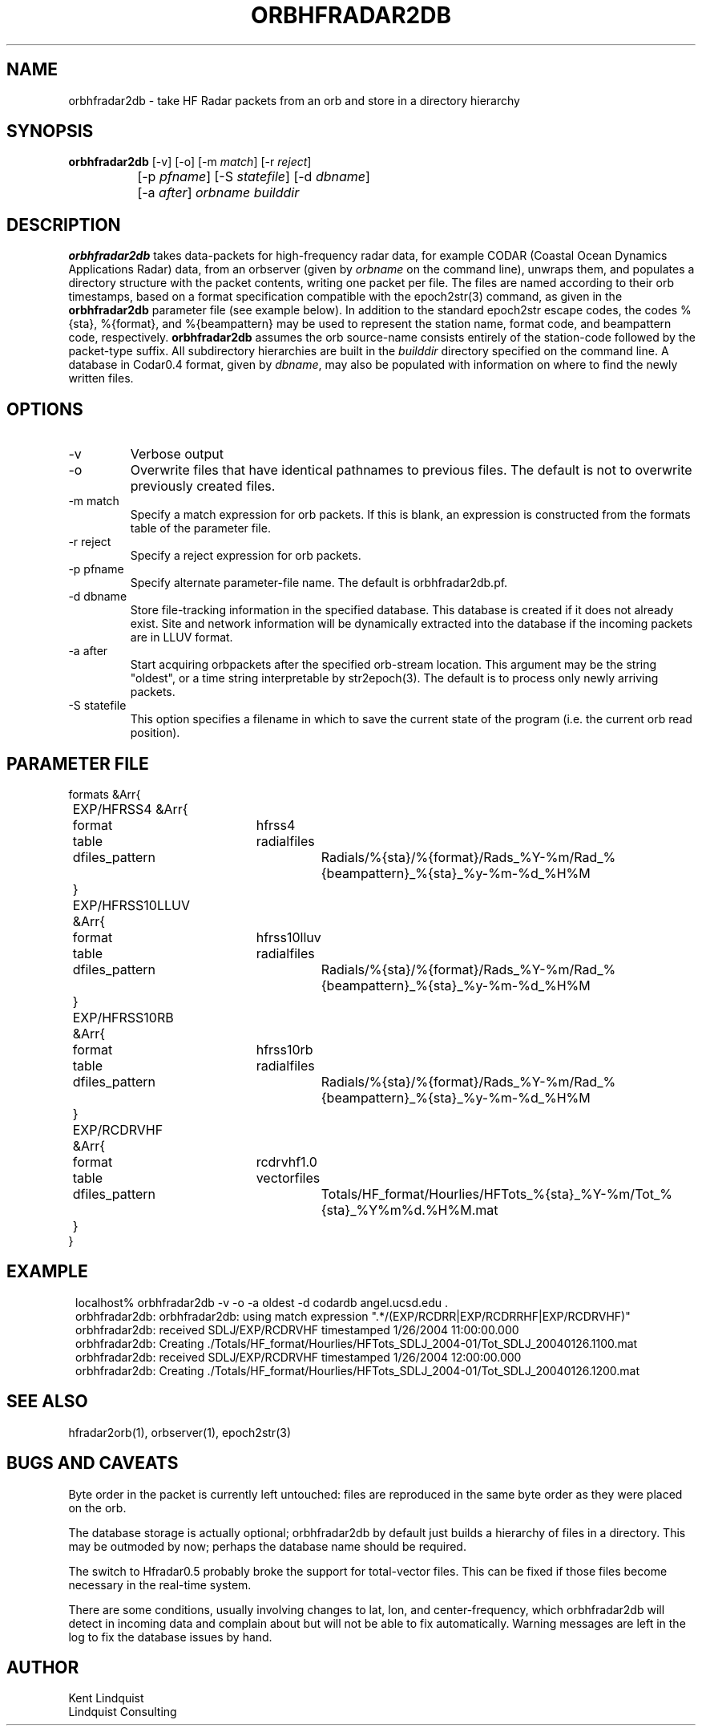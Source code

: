 .TH ORBHFRADAR2DB 1 "$Date: 2006/10/06 02:18:42 $"
.SH NAME
orbhfradar2db \- take HF Radar packets from an orb and store in a directory hierarchy
.SH SYNOPSIS
.nf
\fBorbhfradar2db \fP[-v] [-o] [-m \fImatch\fP] [-r \fIreject\fP] 
		[-p \fIpfname\fP] [-S \fIstatefile\fP] [-d \fIdbname\fP] 
		[-a \fIafter\fP] \fIorbname\fP \fIbuilddir\fP
.fi
.SH DESCRIPTION
\fBorbhfradar2db\fP takes data-packets for high-frequency radar data, for 
example CODAR (Coastal Ocean Dynamics
Applications Radar) data, from an orbserver (given by \fIorbname\fP on the 
command line), unwraps them, and populates a directory
structure with the packet contents, writing one packet per file. The
files are named according to their orb timestamps, based on a format
specification compatible with the epoch2str(3) command, as given in the
\fBorbhfradar2db\fP parameter file (see example below).  In addition to the 
standard epoch2str escape codes, the codes %{sta}, %{format}, and %{beampattern} 
may be used to represent the station name, format code, and beampattern code,
respectively. \fBorbhfradar2db\fP assumes the orb source-name consists entirely of the 
station-code followed by the packet-type suffix. All subdirectory
hierarchies are built in the \fIbuilddir\fP directory specified on the
command line.  A database in Codar0.4 format, given by \fIdbname\fP,
may also be populated with information on where to find the newly
written files.

.SH OPTIONS
.IP -v
Verbose output

.IP -o
Overwrite files that have identical pathnames to previous files. The default is 
not to overwrite previously created files. 

.IP "-m match"
Specify a match expression for orb packets. If this is blank, an expression
is constructed from the formats table of the parameter file. 

.IP "-r reject"
Specify a reject expression for orb packets.

.IP "-p pfname"
Specify alternate parameter-file name. The default is orbhfradar2db.pf.

.IP "-d dbname"
Store file-tracking information in the specified database. 
This database is created if it does not already exist. Site and network information 
will be dynamically extracted into the database if the incoming packets are in LLUV 
format. 

.IP "-a after"
Start acquiring orbpackets after the specified orb-stream location. This argument 
may be the string "oldest", or a time string interpretable by str2epoch(3). The 
default is to process only newly arriving packets. 

.IP "-S statefile"
This option specifies a filename in which to save the current state of the program
(i.e. the current orb read position). 

.SH PARAMETER FILE
.nf
formats &Arr{
	EXP/HFRSS4 &Arr{
		format	hfrss4
		table	radialfiles
		dfiles_pattern	Radials/%{sta}/%{format}/Rads_%Y-%m/Rad_%{beampattern}_%{sta}_%y-%m-%d_%H%M
	}
	EXP/HFRSS10LLUV &Arr{
		format	hfrss10lluv
		table	radialfiles
		dfiles_pattern	Radials/%{sta}/%{format}/Rads_%Y-%m/Rad_%{beampattern}_%{sta}_%y-%m-%d_%H%M
	}
	EXP/HFRSS10RB &Arr{
		format	hfrss10rb
		table	radialfiles
		dfiles_pattern	Radials/%{sta}/%{format}/Rads_%Y-%m/Rad_%{beampattern}_%{sta}_%y-%m-%d_%H%M
	}
	EXP/RCDRVHF &Arr{
		format	rcdrvhf1.0
		table	vectorfiles
		dfiles_pattern	Totals/HF_format/Hourlies/HFTots_%{sta}_%Y-%m/Tot_%{sta}_%Y%m%d.%H%M.mat
	}
}
.fi

.SH EXAMPLE
.in 2c
.ft CW
.nf
localhost% orbhfradar2db -v -o -a oldest -d codardb angel.ucsd.edu .
orbhfradar2db: orbhfradar2db: using match expression ".*/(EXP/RCDRR|EXP/RCDRRHF|EXP/RCDRVHF)"
orbhfradar2db: received SDLJ/EXP/RCDRVHF timestamped  1/26/2004  11:00:00.000
orbhfradar2db: Creating ./Totals/HF_format/Hourlies/HFTots_SDLJ_2004-01/Tot_SDLJ_20040126.1100.mat
orbhfradar2db: received SDLJ/EXP/RCDRVHF timestamped  1/26/2004  12:00:00.000
orbhfradar2db: Creating ./Totals/HF_format/Hourlies/HFTots_SDLJ_2004-01/Tot_SDLJ_20040126.1200.mat

.fi
.ft R
.in
.SH "SEE ALSO"
.nf
hfradar2orb(1), orbserver(1), epoch2str(3)
.fi
.SH "BUGS AND CAVEATS"
Byte order in the packet is currently left untouched: files are reproduced in the
same byte order as they were placed on the orb.

The database storage is actually optional; orbhfradar2db by default just builds a hierarchy 
of files in a directory. This may be outmoded by now; perhaps the database name should be required. 

The switch to Hfradar0.5 probably broke the support for total-vector files. 
This can be fixed if those files become necessary in the real-time system. 

There are some conditions, usually involving changes to lat, lon, and center-frequency, 
which orbhfradar2db will detect in incoming data and complain about but will not be 
able to fix automatically. Warning messages are left in the log to fix the database issues
by hand. 
.SH AUTHOR
.nf
Kent Lindquist
Lindquist Consulting
.fi
.\" $Id: orbhfradar2db.1,v 1.5 2006/10/06 02:18:42 lindquis Exp $
